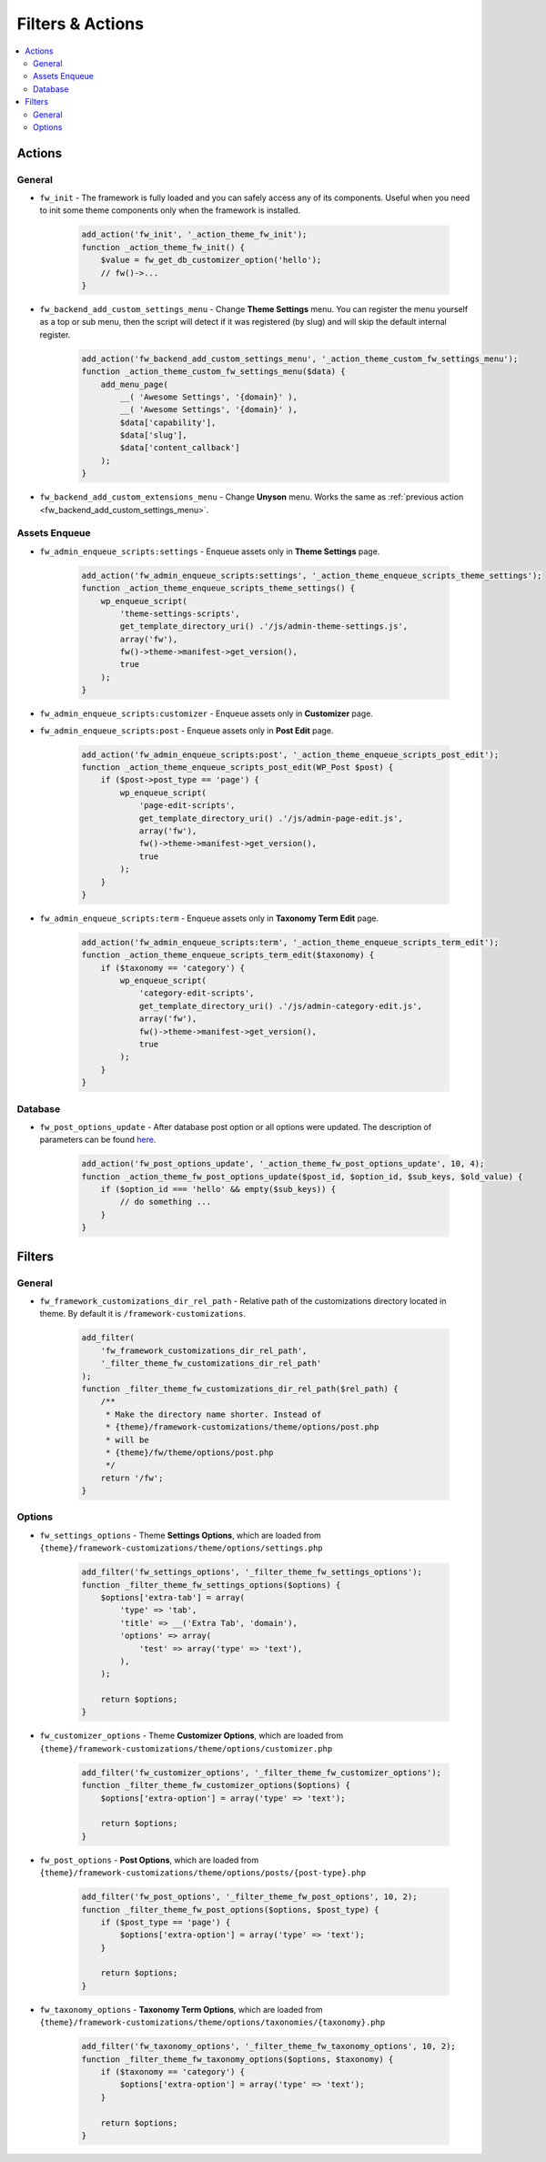 Filters & Actions
=================

.. contents::
    :local:
    :backlinks: top

Actions
-------

General
#######

.. _fw_init:

* ``fw_init`` - The framework is fully loaded and you can safely access any of its components.
  Useful when you need to init some theme components only when the framework is installed.

    .. code-block:: php

        add_action('fw_init', '_action_theme_fw_init');
        function _action_theme_fw_init() {
            $value = fw_get_db_customizer_option('hello');
            // fw()->...
        }

.. _fw_backend_add_custom_settings_menu:

* ``fw_backend_add_custom_settings_menu`` - Change **Theme Settings** menu.
  You can register the menu yourself as a top or sub menu,
  then the script will detect if it was registered (by slug) and will skip the default internal register.

    .. code-block:: php

        add_action('fw_backend_add_custom_settings_menu', '_action_theme_custom_fw_settings_menu');
        function _action_theme_custom_fw_settings_menu($data) {
            add_menu_page(
                __( 'Awesome Settings', '{domain}' ),
                __( 'Awesome Settings', '{domain}' ),
                $data['capability'],
                $data['slug'],
                $data['content_callback']
            );
        }

.. _fw_backend_add_custom_extensions_menu:

* ``fw_backend_add_custom_extensions_menu`` - Change **Unyson** menu. Works the same as :ref:`previous action <fw_backend_add_custom_settings_menu>`.

Assets Enqueue
##############

.. _fw_admin_enqueue_scripts_settings:

* ``fw_admin_enqueue_scripts:settings`` - Enqueue assets only in **Theme Settings** page.

    .. code-block:: php

        add_action('fw_admin_enqueue_scripts:settings', '_action_theme_enqueue_scripts_theme_settings');
        function _action_theme_enqueue_scripts_theme_settings() {
            wp_enqueue_script(
                'theme-settings-scripts',
                get_template_directory_uri() .'/js/admin-theme-settings.js',
                array('fw'),
                fw()->theme->manifest->get_version(),
                true
            );
        }

.. _fw_admin_enqueue_scripts_customizer:

* ``fw_admin_enqueue_scripts:customizer`` - Enqueue assets only in **Customizer** page.

.. _fw_admin_enqueue_scripts_post:

* ``fw_admin_enqueue_scripts:post`` - Enqueue assets only in **Post Edit** page.

    .. code-block:: php

        add_action('fw_admin_enqueue_scripts:post', '_action_theme_enqueue_scripts_post_edit');
        function _action_theme_enqueue_scripts_post_edit(WP_Post $post) {
            if ($post->post_type == 'page') {
                wp_enqueue_script(
                    'page-edit-scripts',
                    get_template_directory_uri() .'/js/admin-page-edit.js',
                    array('fw'),
                    fw()->theme->manifest->get_version(),
                    true
                );
            }
        }

.. _fw_admin_enqueue_scripts_term:

* ``fw_admin_enqueue_scripts:term`` - Enqueue assets only in **Taxonomy Term Edit** page.

    .. code-block:: php

        add_action('fw_admin_enqueue_scripts:term', '_action_theme_enqueue_scripts_term_edit');
        function _action_theme_enqueue_scripts_term_edit($taxonomy) {
            if ($taxonomy == 'category') {
                wp_enqueue_script(
                    'category-edit-scripts',
                    get_template_directory_uri() .'/js/admin-category-edit.js',
                    array('fw'),
                    fw()->theme->manifest->get_version(),
                    true
                );
            }
        }

Database
########

* ``fw_post_options_update`` - After database post option or all options were updated.
  The description of parameters can be found `here <https://github.com/ThemeFuse/Unyson/blob/v2.4.17/framework/helpers/database.php#L147-L179>`__.

    .. code-block:: php

        add_action('fw_post_options_update', '_action_theme_fw_post_options_update', 10, 4);
        function _action_theme_fw_post_options_update($post_id, $option_id, $sub_keys, $old_value) {
            if ($option_id === 'hello' && empty($sub_keys)) {
                // do something ...
            }
        }

Filters
-------

General
#######

.. _fw_framework_customizations_dir_rel_path:

* ``fw_framework_customizations_dir_rel_path`` - Relative path of the customizations directory located in theme.
  By default it is ``/framework-customizations``.

    .. code-block:: php

        add_filter(
            'fw_framework_customizations_dir_rel_path',
            '_filter_theme_fw_customizations_dir_rel_path'
        );
        function _filter_theme_fw_customizations_dir_rel_path($rel_path) {
            /**
             * Make the directory name shorter. Instead of
             * {theme}/framework-customizations/theme/options/post.php
             * will be
             * {theme}/fw/theme/options/post.php
             */
            return '/fw';
        }

Options
#######

.. _fw_settings_options:

* ``fw_settings_options`` - Theme **Settings Options**, which are loaded from
  ``{theme}/framework-customizations/theme/options/settings.php``

    .. code-block:: php

        add_filter('fw_settings_options', '_filter_theme_fw_settings_options');
        function _filter_theme_fw_settings_options($options) {
            $options['extra-tab'] = array(
                'type' => 'tab',
                'title' => __('Extra Tab', 'domain'),
                'options' => array(
                    'test' => array('type' => 'text'),
                ),
            );

            return $options;
        }

.. _fw_customizer_options:

* ``fw_customizer_options`` - Theme **Customizer Options**, which are loaded from
  ``{theme}/framework-customizations/theme/options/customizer.php``

    .. code-block:: php

        add_filter('fw_customizer_options', '_filter_theme_fw_customizer_options');
        function _filter_theme_fw_customizer_options($options) {
            $options['extra-option'] = array('type' => 'text');

            return $options;
        }

.. _fw_post_options:

* ``fw_post_options`` - **Post Options**, which are loaded from
  ``{theme}/framework-customizations/theme/options/posts/{post-type}.php``

    .. code-block:: php

        add_filter('fw_post_options', '_filter_theme_fw_post_options', 10, 2);
        function _filter_theme_fw_post_options($options, $post_type) {
            if ($post_type == 'page') {
                $options['extra-option'] = array('type' => 'text');
            }

            return $options;
        }

.. _fw_taxonomy_options:

* ``fw_taxonomy_options`` - **Taxonomy Term Options**, which are loaded from
  ``{theme}/framework-customizations/theme/options/taxonomies/{taxonomy}.php``

    .. code-block:: php

        add_filter('fw_taxonomy_options', '_filter_theme_fw_taxonomy_options', 10, 2);
        function _filter_theme_fw_taxonomy_options($options, $taxonomy) {
            if ($taxonomy == 'category') {
                $options['extra-option'] = array('type' => 'text');
            }

            return $options;
        }
